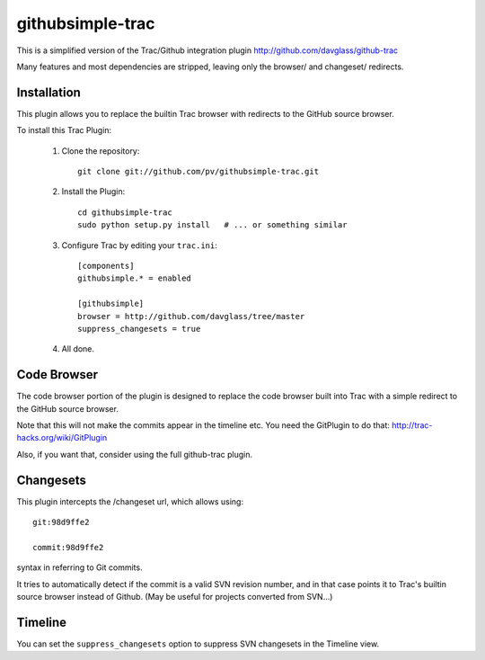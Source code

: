 =================
githubsimple-trac
=================

This is a simplified version of the Trac/Github integration plugin
http://github.com/davglass/github-trac

Many features and most dependencies are stripped, leaving only the browser/ and changeset/
redirects.


Installation
============

This plugin allows you to replace the builtin Trac browser with redirects to the GitHub source browser.

To install this Trac Plugin:

    1. Clone the repository::

        git clone git://github.com/pv/githubsimple-trac.git

    2. Install the Plugin::

        cd githubsimple-trac
        sudo python setup.py install   # ... or something similar

    3. Configure Trac by editing your ``trac.ini``::
        
        [components]
        githubsimple.* = enabled

        [githubsimple]
        browser = http://github.com/davglass/tree/master
        suppress_changesets = true
        
    4. All done.


Code Browser
============

The code browser portion of the plugin is designed to replace the code browser
built into Trac with a simple redirect to the GitHub source browser.

Note that this will not make the commits appear in the timeline etc. You need
the GitPlugin to do that: http://trac-hacks.org/wiki/GitPlugin

Also, if you want that, consider using the full github-trac plugin.


Changesets
==========

This plugin intercepts the /changeset url, which allows using::

    git:98d9ffe2

    commit:98d9ffe2

syntax in referring to Git commits.

It tries to automatically detect if the commit is a valid SVN revision number,
and in that case points it to Trac's builtin source browser instead of Github.
(May be useful for projects converted from SVN...)

Timeline
========

You can set the ``suppress_changesets`` option to suppress SVN changesets in
the Timeline view.

